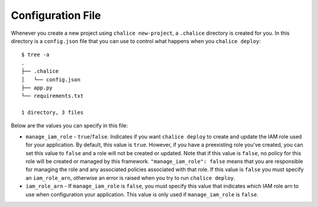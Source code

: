 Configuration File
==================

Whenever you create a new project using
``chalice new-project``, a ``.chalice`` directory is created
for you.  In this directory is a ``config.json`` file that
you can use to control what happens when you ``chalice deploy``::


    $ tree -a
    .
    ├── .chalice
    │   └── config.json
    ├── app.py
    └── requirements.txt

    1 directory, 3 files

Below are the values you can specify in this file:

* ``manage_iam_role`` - ``true``/``false``.  Indicates if you
  want ``chalice deploy`` to create and update the IAM role
  used for your application.  By default, this value is ``true``.
  However, if you have a preexisting role you've created, you
  can set this value to ``false`` and a role will not be created
  or updated.  Note that if this value is ``false``, no policy
  for this role will be created or managed by this framework.
  ``"manage_iam_role": false`` means that you are responsible for
  managing the role and any associated policies associated with
  that role.  If this value is ``false`` you must specify
  an ``iam_role_arn``, otherwise an error is raised when you
  try to run ``chalice deploy``.

* ``iam_role_arn`` - If ``manage_iam_role`` is ``false``, you
  must specify this value that indicates which IAM role arn to
  use when configuration your application.  This value is only
  used if ``manage_iam_role`` is ``false``.

